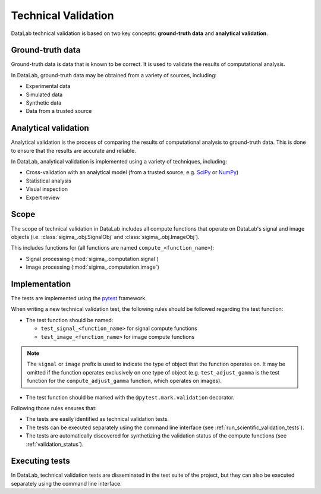 .. _scientific_validation:

Technical Validation
=====================

.. meta::
    :description: Validation in DataLab, the open-source scientific data analysis and visualization platform
    :keywords: DataLab, scientific, data, analysis, validation, ground-truth, analytical

DataLab technical validation is based on two key concepts:
**ground-truth data** and **analytical validation**.

Ground-truth data
-----------------

Ground-truth data is data that is known to be correct. It is used to validate the
results of computational analysis.

In DataLab, ground-truth data may be obtained from a variety of sources, including:

- Experimental data
- Simulated data
- Synthetic data
- Data from a trusted source

Analytical validation
---------------------

Analytical validation is the process of comparing the results of computational analysis
to ground-truth data. This is done to ensure that the results are accurate and reliable.

In DataLab, analytical validation is implemented using a variety of techniques, including:

- Cross-validation with an analytical model (from a trusted source,
  e.g. `SciPy <https://www.scipy.org/>`_ or `NumPy <https://numpy.org/>`_)
- Statistical analysis
- Visual inspection
- Expert review

Scope
-----

The scope of technical validation in DataLab includes all compute functions that
operate on DataLab's signal and image objects (i.e. :class:`sigima_.obj.SignalObj` and
:class:`sigima_.obj.ImageObj`).

This includes functions for (all functions are named ``compute_<function_name>``):

- Signal processing (:mod:`sigima_.computation.signal`)
- Image processing (:mod:`sigima_.computation.image`)

Implementation
--------------

The tests are implemented using the `pytest <https://docs.pytest.org/en/latest/>`_
framework.

When writing a new technical validation test, the following rules should be followed
regarding the test function:

- The test function should be named:

  - ``test_signal_<function_name>`` for signal compute functions
  - ``test_image_<function_name>`` for image compute functions

.. note::

    The ``signal`` or ``image`` prefix is used to indicate the type of object that the
    function operates on. It may be omitted if the function operates exclusively on
    one type of object (e.g. ``test_adjust_gamma`` is the test function for the
    ``compute_adjust_gamma`` function, which operates on images).

- The test function should be marked with the ``@pytest.mark.validation`` decorator.

Following those rules ensures that:

- The tests are easily identified as technical validation tests.

- The tests can be executed separately using the command line interface
  (see :ref:`run_scientific_validation_tests`).

- The tests are automatically discovered for synthetizing the validation status of
  the compute functions (see :ref:`validation_status`).

Executing tests
---------------

In DataLab, technical validation tests are disseminated in the test suite of the
project, but they can also be executed separately using the command line interface.

.. seealso::

    See paragraph :ref:`run_scientific_validation_tests` for more information on
    how to run technical validation tests.